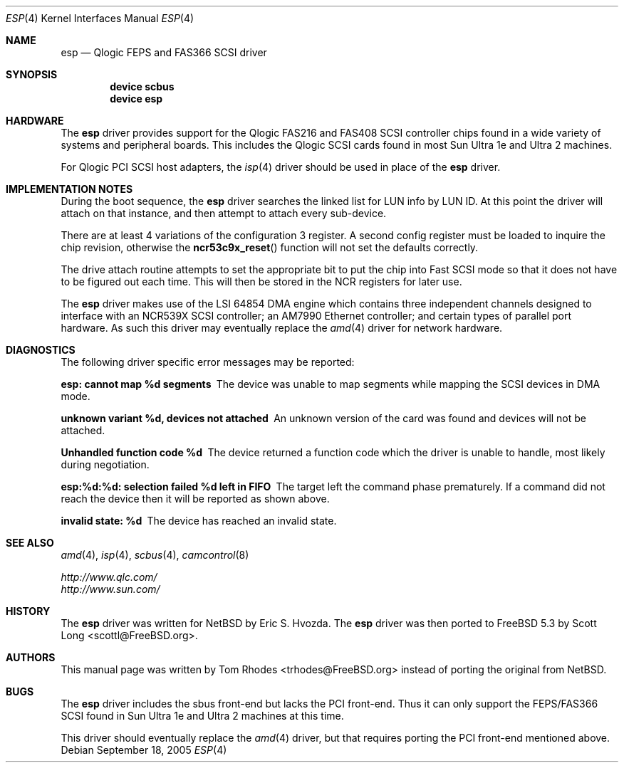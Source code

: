 .\"
.\" Copyright (c) 2004 Tom Rhodes
.\" All rights reserved.
.\"
.\" Redistribution and use in source and binary forms, with or without
.\" modification, are permitted provided that the following conditions
.\" are met:
.\" 1. Redistributions of source code must retain the above copyright
.\"    notice, this list of conditions and the following disclaimer.
.\" 2. Redistributions in binary form must reproduce the above copyright
.\"    notice, this list of conditions and the following disclaimer in the
.\"    documentation and/or other materials provided with the distribution.
.\"
.\" THIS SOFTWARE IS PROVIDED BY THE AUTHOR AND CONTRIBUTORS ``AS IS'' AND
.\" ANY EXPRESS OR IMPLIED WARRANTIES, INCLUDING, BUT NOT LIMITED TO, THE
.\" IMPLIED WARRANTIES OF MERCHANTABILITY AND FITNESS FOR A PARTICULAR PURPOSE
.\" ARE DISCLAIMED.  IN NO EVENT SHALL THE AUTHOR OR CONTRIBUTORS BE LIABLE
.\" FOR ANY DIRECT, INDIRECT, INCIDENTAL, SPECIAL, EXEMPLARY, OR CONSEQUENTIAL
.\" DAMAGES (INCLUDING, BUT NOT LIMITED TO, PROCUREMENT OF SUBSTITUTE GOODS
.\" OR SERVICES; LOSS OF USE, DATA, OR PROFITS; OR BUSINESS INTERRUPTION)
.\" HOWEVER CAUSED AND ON ANY THEORY OF LIABILITY, WHETHER IN CONTRACT, STRICT
.\" LIABILITY, OR TORT (INCLUDING NEGLIGENCE OR OTHERWISE) ARISING IN ANY WAY
.\" OUT OF THE USE OF THIS SOFTWARE, EVEN IF ADVISED OF THE POSSIBILITY OF
.\" SUCH DAMAGE.
.\"
.\" $FreeBSD$
.\"
.Dd September 18, 2005
.Dt ESP 4
.Os
.Sh NAME
.Nm esp
.Nd Qlogic FEPS and FAS366 SCSI driver
.Sh SYNOPSIS
.Cd device scbus
.Cd device esp
.Sh HARDWARE
The
.Nm
driver provides support for the
.Tn Qlogic
FAS216 and FAS408
.Tn SCSI
controller chips found in a wide variety of systems and peripheral boards.
This includes the
.Tn Qlogic
.Tn SCSI
cards found in most
.Tn Sun
.Tn Ultra 1e
and
.Tn Ultra 2
machines.
.Pp
For
.Tn Qlogic
.Tn PCI
.Tn SCSI
host adapters, the
.Xr isp 4
driver should be used in place of the
.Nm
driver.
.Sh IMPLEMENTATION NOTES
During the boot sequence, the
.Nm
driver
searches the linked list for LUN info by LUN ID.
At this point the driver will attach on that instance,
and then attempt to attach every sub-device.
.Pp
There are at least 4 variations of the
configuration 3 register.
A second config register must be loaded to inquire the chip revision,
otherwise the
.Fn ncr53c9x_reset
function will not set the defaults correctly.
.Pp
The drive attach routine attempts to set the appropriate
bit to put the chip into Fast
.Tn SCSI
mode so that it does not
have to be figured out each time.
This will then be stored in the
.Tn NCR
registers for later use.
.Pp
The
.Nm
driver makes use of the
.Tn LSI
64854
.Tn DMA
engine which contains three independent
channels designed to interface with
an NCR539X
.Tn SCSI
controller;
an AM7990 Ethernet controller;
and certain types of parallel port hardware.
As such this driver may eventually replace the
.Xr amd 4
driver for network hardware.
.Sh DIAGNOSTICS
The following driver specific error messages
may be reported:
.Bl -diag
.It "esp: cannot map %d segments"
The device was unable to map segments while mapping the
.Tn SCSI
devices in
.Tn DMA
mode.
.It "unknown variant %d, devices not attached"
An unknown version of the card was found and devices will
not be attached.
.It "Unhandled function code %d"
The device returned a function code which the driver is
unable to handle, most likely during negotiation.
.It "esp:%d:%d: selection failed %d left in FIFO"
The target left the command phase prematurely.
If a command did not reach the device then it will
be reported as shown above.
.It "invalid state: %d"
The device has reached an invalid state.
.El
.Sh SEE ALSO
.Xr amd 4 ,
.Xr isp 4 ,
.Xr scbus 4 ,
.Xr camcontrol 8
.Pp
.Bl -item -compact
.It
.Pa http://www.qlc.com/
.It
.Pa http://www.sun.com/
.El
.Sh HISTORY
The
.Nm
driver was written for
.Nx
by
.An Eric S. Hvozda .
The
.Nm
driver was then ported to
.Fx 5.3
by
.An Scott Long Aq scottl@FreeBSD.org .
.Sh AUTHORS
This manual page was written by
.An Tom Rhodes Aq trhodes@FreeBSD.org
instead of porting the original from
.Nx .
.Sh BUGS
The
.Nm
driver includes the sbus front-end but lacks the
.Tn PCI
front-end.
Thus it can only support the
.Tn FEPS/FAS366
.Tn SCSI
found in
.Tn Sun
.Tn Ultra 1e
and
.Tn Ultra 2
machines at this time.
.Pp
This driver should eventually replace the
.Xr amd 4
driver, but that requires porting the
.Tn PCI
front-end mentioned above.
